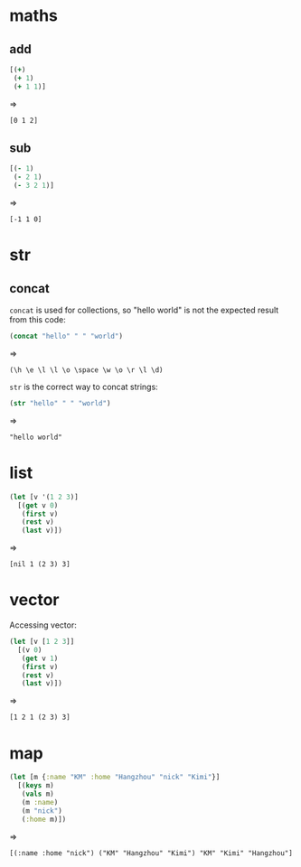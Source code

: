 # -*- org-babel-results-keyword: "outputs"; -*-
* maths
** add

#+begin_src clojure :results pp
  [(+)
   (+ 1)
   (+ 1 1)]
#+end_src
=>
#+outputs:
: [0 1 2]

** sub

#+begin_src clojure :results pp
  [(- 1)
   (- 2 1)
   (- 3 2 1)]
#+end_src
=>
#+outputs:
: [-1 1 0]

* str
** concat

=concat= is used for collections, so "hello world" is not the
expected result from this code:

#+begin_src clojure :results pp
(concat "hello" " " "world")
#+end_src
=>
#+outputs:
: (\h \e \l \l \o \space \w \o \r \l \d)

=str= is the correct way to concat strings:

#+begin_src clojure :results pp
(str "hello" " " "world")
#+end_src
=>
#+outputs:
: "hello world"
* list

#+begin_src clojure :results pp
  (let [v '(1 2 3)]
    [(get v 0)
     (first v)
     (rest v)
     (last v)])
#+end_src
=>
#+outputs:
: [nil 1 (2 3) 3]

* vector

Accessing vector:

#+begin_src clojure :results pp
  (let [v [1 2 3]]
    [(v 0)
     (get v 1)
     (first v)
     (rest v)
     (last v)])
#+end_src
=>
#+outputs:
: [1 2 1 (2 3) 3]


* map

#+begin_src clojure :results pp
  (let [m {:name "KM" :home "Hangzhou" "nick" "Kimi"}]
    [(keys m)
     (vals m)
     (m :name)
     (m "nick")
     (:home m)])
#+end_src
=>
#+outputs:
: [(:name :home "nick") ("KM" "Hangzhou" "Kimi") "KM" "Kimi" "Hangzhou"]
